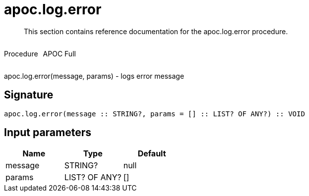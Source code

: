 ////
This file is generated by DocsTest, so don't change it!
////

= apoc.log.error
:description: This section contains reference documentation for the apoc.log.error procedure.

[abstract]
--
{description}
--

++++
<div style='display:flex'>
<div class='paragraph type procedure'><p>Procedure</p></div>
<div class='paragraph release full' style='margin-left:10px;'><p>APOC Full</p></div>
</div>
++++

apoc.log.error(message, params) - logs error message

== Signature

[source]
----
apoc.log.error(message :: STRING?, params = [] :: LIST? OF ANY?) :: VOID
----

== Input parameters
[.procedures, opts=header]
|===
| Name | Type | Default 
|message|STRING?|null
|params|LIST? OF ANY?|[]
|===

